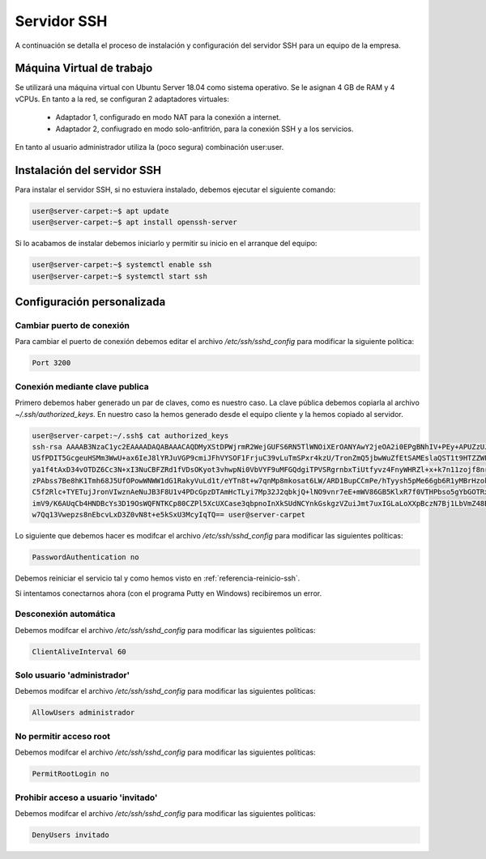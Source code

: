 ##############
Servidor SSH
##############

A continuación se detalla el proceso de instalación y configuración del servidor SSH para un equipo de la empresa.

Máquina Virtual de trabajo
==========================

Se utilizará una máquina virtual con Ubuntu Server 18.04 como sistema operativo. Se le asignan 4 GB de RAM y 4 vCPUs. 
En tanto a la red, se configuran 2 adaptadores virtuales:
 * Adaptador 1, configurado en modo NAT para la conexión a internet. 
 * Adaptador 2, confiugrado en modo solo-anfitrión, para la conexión SSH y a los servicios.

En tanto al usuario administrador utiliza la (poco segura) combinación user:user.

Instalación del servidor SSH
=============================

Para instalar el servidor SSH, si no estuviera instalado, debemos ejecutar el siguiente comando:

.. code-block:: console
    
    user@server-carpet:~$ apt update
    user@server-carpet:~$ apt install openssh-server

Si lo acabamos de instalar debemos iniciarlo y permitir su inicio en el arranque del equipo:

.. _referencia-reinicio-ssh:

.. code-block:: console
    
    user@server-carpet:~$ systemctl enable ssh
    user@server-carpet:~$ systemctl start ssh


Configuración personalizada
============================

Cambiar puerto de conexión
---------------------------

Para cambiar el puerto de conexión debemos editar el archivo */etc/ssh/sshd_config* para modificar la siguiente política:

.. code-block:: console

   Port 3200

Conexión mediante clave publica
--------------------------------

Primero debemos haber generado un par de claves, como es nuestro caso. La clave pública debemos copiarla al archivo *~/.ssh/authorized_keys*. En nuestro caso la hemos generado desde el equipo cliente y la hemos copiado al servidor.

.. code-block:: console

    user@server-carpet:~/.ssh$ cat authorized_keys
    ssh-rsa AAAAB3NzaC1yc2EAAAADAQABAAACAQDMyXStDPWjrmR2WejGUFS6RN5TlWNOiXErOANYAwY2jeOA2i0EPgBNhIV+PEy+APUZzUJOEOtDy
    USfPDIT5GcgeuHSMm3WwU+ax6IeJ8lYRJuVGP9cmiJFhVYSOF1FrjuC39vLuTmSPxr4kzU/TronZmQ5jbwWuZfEtSAMEslaQST1t9HTZZWPXmyhyn
    ya1f4tAxD34vOTDZ6Cc3N+xI3NuCBFZRd1fVDsOKyot3vhwpNi0VbVYF9uMFGQdgiTPVSRgrnbxTiUtfyvz4FnyWHRZl+x+k7n11zojf8nrqsjgi3
    zPAbss7Be8hK1Tmh68J5UfOPowWNWW1dG1RakyVuLd1t/eYTn8t+w7qnMp8mkosat6LW/ARD1BupCCmPe/hTyysh5pMe66gb6R1yMBrHzokbd6EOv
    C5f2Rlc+TYETujJronVIwznAeNuJB3F8U1v4PDcGpzDTAmHcTLyi7Mp32J2qbkjQ+lNO9vnr7eE+mWV86GB5KlxR7f0VTHPbso5gYbGOTRxaK2n3h
    imV9/K6AUqCb4HNDBcYs3D19OsWQFNTKCp80CZPl5XcUXCase3qbpnoInXkSUdNCYnkGskgzVZuiJmt7uxIGLaLoXXpBczN7Bj1LbVmZ48B7CZhBA
    w7Qq13Vwepzs8nEbcvLxD3Z0vN8t+e5kSxU3McyIqTQ== user@server-carpet


Lo siguiente que debemos hacer es modifcar el archivo */etc/ssh/sshd_config* para modificar las siguientes políticas:

.. code-block:: console
    
    PasswordAuthentication no

Debemos reiniciar el servicio tal y como hemos visto en :ref:`referencia-reinicio-ssh`.

Si intentamos conectarnos ahora (con el programa Putty en Windows) recibiremos un error.


.. raw:: html

    <div style="position: relative; margin: 2em; padding-bottom: 5%; height: 0; overflow: hidden; max-width: 100%; height: auto;">
       <a href="https://raw.githubusercontent.com/gonzaleztroyano/ASIR2-SYAD-P1/main/docs/source/images/errorssh1.png" rel="noopener"><img src="https://raw.githubusercontent.com/gonzaleztroyano/ASIR2-SYAD-P1/main/docs/source/images/errorssh1.png" alt="Error SSH"></a>
    </div>


Desconexión automática
-----------------------

Debemos modifcar el archivo */etc/ssh/sshd_config* para modificar las siguientes políticas:

.. code-block:: console
    
    ClientAliveInterval 60

Solo usuario 'administrador'
-----------------------------

Debemos modifcar el archivo */etc/ssh/sshd_config* para modificar las siguientes políticas:

.. code-block:: console
    
    AllowUsers administrador

No permitir acceso root
------------------------
Debemos modifcar el archivo */etc/ssh/sshd_config* para modificar las siguientes políticas:

.. code-block:: console
    
    PermitRootLogin no

Prohibir acceso a usuario 'invitado'
-------------------------------------
Debemos modifcar el archivo */etc/ssh/sshd_config* para modificar las siguientes políticas:

.. code-block:: console
    
    DenyUsers invitado